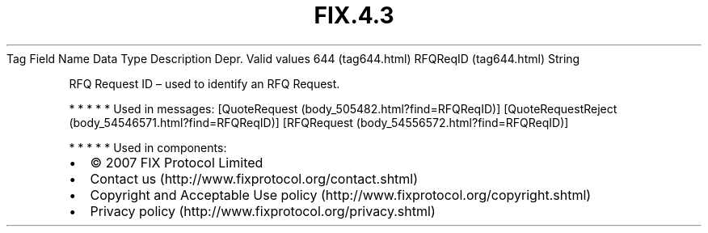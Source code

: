 .TH FIX.4.3 "" "" "Tag #644"
Tag
Field Name
Data Type
Description
Depr.
Valid values
644 (tag644.html)
RFQReqID (tag644.html)
String
.PP
RFQ Request ID – used to identify an RFQ Request.
.PP
   *   *   *   *   *
Used in messages:
[QuoteRequest (body_505482.html?find=RFQReqID)]
[QuoteRequestReject (body_54546571.html?find=RFQReqID)]
[RFQRequest (body_54556572.html?find=RFQReqID)]
.PP
   *   *   *   *   *
Used in components:

.PD 0
.P
.PD

.PP
.PP
.IP \[bu] 2
© 2007 FIX Protocol Limited
.IP \[bu] 2
Contact us (http://www.fixprotocol.org/contact.shtml)
.IP \[bu] 2
Copyright and Acceptable Use policy (http://www.fixprotocol.org/copyright.shtml)
.IP \[bu] 2
Privacy policy (http://www.fixprotocol.org/privacy.shtml)
